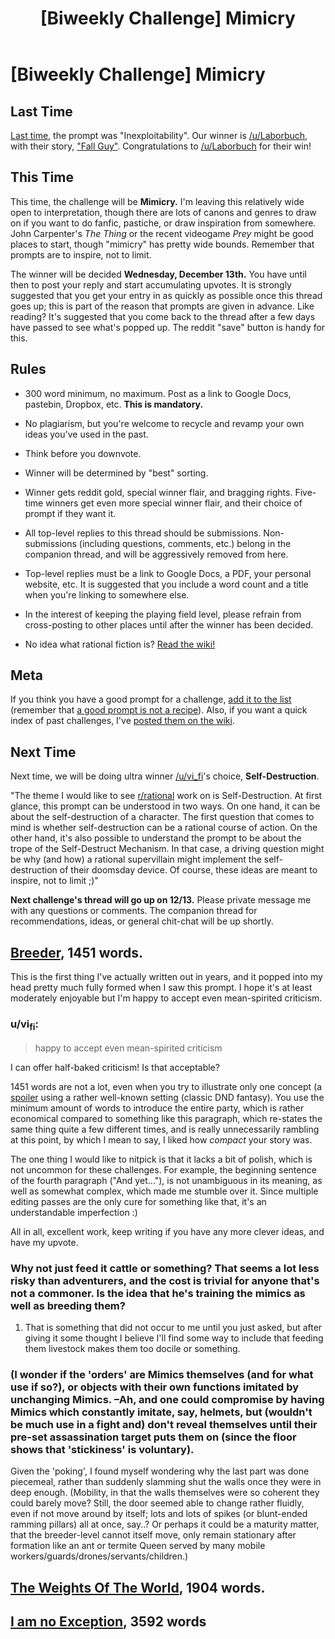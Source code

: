 #+TITLE: [Biweekly Challenge] Mimicry

* [Biweekly Challenge] Mimicry
:PROPERTIES:
:Author: alexanderwales
:Score: 12
:DateUnix: 1512006357.0
:DateShort: 2017-Nov-30
:END:
** Last Time
   :PROPERTIES:
   :CUSTOM_ID: last-time
   :END:
[[https://www.reddit.com/r/rational/comments/7d7nx2/biweekly_challenge_inexploitability/][Last time]], the prompt was "Inexploitability". Our winner is [[/u/Laborbuch]], with their story, [[https://www.reddit.com/r/rational/comments/7d7nx2/biweekly_challenge_inexploitability/dq8e5pi/]["Fall Guy"]]. Congratulations to [[/u/Laborbuch]] for their win!

** This Time
   :PROPERTIES:
   :CUSTOM_ID: this-time
   :END:
This time, the challenge will be *Mimicry.* I'm leaving this relatively wide open to interpretation, though there are lots of canons and genres to draw on if you want to do fanfic, pastiche, or draw inspiration from somewhere. John Carpenter's /The Thing/ or the recent videogame /Prey/ might be good places to start, though "mimicry" has pretty wide bounds. Remember that prompts are to inspire, not to limit.

The winner will be decided *Wednesday, December 13th.* You have until then to post your reply and start accumulating upvotes. It is strongly suggested that you get your entry in as quickly as possible once this thread goes up; this is part of the reason that prompts are given in advance. Like reading? It's suggested that you come back to the thread after a few days have passed to see what's popped up. The reddit "save" button is handy for this.

** Rules
   :PROPERTIES:
   :CUSTOM_ID: rules
   :END:

- 300 word minimum, no maximum. Post as a link to Google Docs, pastebin, Dropbox, etc. *This is mandatory.*

- No plagiarism, but you're welcome to recycle and revamp your own ideas you've used in the past.

- Think before you downvote.

- Winner will be determined by "best" sorting.

- Winner gets reddit gold, special winner flair, and bragging rights. Five-time winners get even more special winner flair, and their choice of prompt if they want it.

- All top-level replies to this thread should be submissions. Non-submissions (including questions, comments, etc.) belong in the companion thread, and will be aggressively removed from here.

- Top-level replies must be a link to Google Docs, a PDF, your personal website, etc. It is suggested that you include a word count and a title when you're linking to somewhere else.

- In the interest of keeping the playing field level, please refrain from cross-posting to other places until after the winner has been decided.

- No idea what rational fiction is? [[http://www.reddit.com/r/rational/wiki/index][Read the wiki!]]

** Meta
   :PROPERTIES:
   :CUSTOM_ID: meta
   :END:
If you think you have a good prompt for a challenge, [[https://docs.google.com/spreadsheets/d/1B6HaZc8FYkr6l6Q4cwBc9_-Yq1g0f_HmdHK5L1tbEbA/edit?usp=sharing][add it to the list]] (remember that [[http://www.reddit.com/r/WritingPrompts/wiki/prompts?src=RECIPE][a good prompt is not a recipe]]). Also, if you want a quick index of past challenges, I've [[https://www.reddit.com/r/rational/wiki/weeklychallenge][posted them on the wiki]].

** Next Time
   :PROPERTIES:
   :CUSTOM_ID: next-time
   :END:
Next time, we will be doing ultra winner [[/u/vi_fi]]'s choice, *Self-Destruction*.

"The theme I would like to see [[/r/rational][r/rational]] work on is Self-Destruction. At first glance, this prompt can be understood in two ways. On one hand, it can be about the self-destruction of a character. The first question that comes to mind is whether self-destruction can be a rational course of action. On the other hand, it's also possible to understand the prompt to be about the trope of the Self-Destruct Mechanism. In that case, a driving question might be why (and how) a rational supervillain might implement the self-destruction of their doomsday device. Of course, these ideas are meant to inspire, not to limit ;)"

*Next challenge's thread will go up on 12/13.* Please private message me with any questions or comments. The companion thread for recommendations, ideas, or general chit-chat will be up shortly.


** [[https://docs.google.com/document/d/e/2PACX-1vR8w1rRAu9kaGOYMYZlsBOO4AMwrrnJCUJ6YfqaOW0N3MAox8504ksCn58N1pG3IHRW1Xs64E059X9h/pub][Breeder]], 1451 words.

This is the first thing I've actually written out in years, and it popped into my head pretty much fully formed when I saw this prompt. I hope it's at least moderately enjoyable but I'm happy to accept even mean-spirited criticism.
:PROPERTIES:
:Author: russxbox
:Score: 9
:DateUnix: 1512065874.0
:DateShort: 2017-Nov-30
:END:

*** u/vi_fi:
#+begin_quote
  happy to accept even mean-spirited criticism
#+end_quote

I can offer half-baked criticism! Is that acceptable?

1451 words are not a lot, even when you try to illustrate only one concept (a [[#s][spoiler]] using a rather well-known setting (classic DND fantasy). You use the minimum amount of words to introduce the entire party, which is rather economical compared to something like this paragraph, which re-states the same thing quite a few different times, and is really unnecessarily rambling at this point, by which I mean to say, I liked how /compact/ your story was.

The one thing I would like to nitpick is that it lacks a bit of polish, which is not uncommon for these challenges. For example, the beginning sentence of the fourth paragraph ("And yet..."), is not unambiguous in its meaning, as well as somewhat complex, which made me stumble over it. Since multiple editing passes are the only cure for something like that, it's an understandable imperfection :)

All in all, excellent work, keep writing if you have any more clever ideas, and have my upvote.
:PROPERTIES:
:Author: vi_fi
:Score: 2
:DateUnix: 1512937132.0
:DateShort: 2017-Dec-10
:END:


*** Why not just feed it cattle or something? That seems a lot less risky than adventurers, and the cost is trivial for anyone that's not a commoner. Is the idea that he's training the mimics as well as breeding them?
:PROPERTIES:
:Author: DCarrier
:Score: 1
:DateUnix: 1513292711.0
:DateShort: 2017-Dec-15
:END:

**** That is something that did not occur to me until you just asked, but after giving it some thought I believe I'll find some way to include that feeding them livestock makes them too docile or something.
:PROPERTIES:
:Author: russxbox
:Score: 1
:DateUnix: 1513293294.0
:DateShort: 2017-Dec-15
:END:


*** (I wonder if the 'orders' are Mimics themselves (and for what use if so?), or objects with their own functions imitated by unchanging Mimics. --Ah, and one could compromise by having Mimics which constantly imitate, say, helmets, but (wouldn't be much use in a fight and) don't reveal themselves until their pre-set assassination target puts them on (since the floor shows that 'stickiness' is voluntary).

Given the 'poking', I found myself wondering why the last part was done piecemeal, rather than suddenly slamming shut the walls once they were in deep enough. (Mobility, in that the walls themselves were so coherent they could barely move? Still, the door seemed able to change rather fluidly, even if not move around by itself; lots and lots of spikes (or blunt-ended ramming pillars) all at once, say..? Or perhaps it could be a maturity matter, that the breeder-level cannot itself move, only remain stationary after formation like an ant or termite Queen served by many mobile workers/guards/drones/servants/children.)
:PROPERTIES:
:Author: MultipartiteMind
:Score: 1
:DateUnix: 1513307815.0
:DateShort: 2017-Dec-15
:END:


** [[https://docs.google.com/document/d/1IuN_wtQj6vFZ_e7VBzJvq0cbi7dDs_RStVaTeLUetOM/edit?usp=sharing][The Weights Of The World]], 1904 words.
:PROPERTIES:
:Author: anatoly
:Score: 5
:DateUnix: 1513123847.0
:DateShort: 2017-Dec-13
:END:


** [[https://docs.google.com/document/d/1Hr0iXNyCx7qvBzRXut23lrolhZ7Lu7tHEcs-oopnJ44/edit?usp=sharing][I am no Exception]], 3592 words
:PROPERTIES:
:Author: blasted0glass
:Score: 2
:DateUnix: 1512250042.0
:DateShort: 2017-Dec-03
:END:

